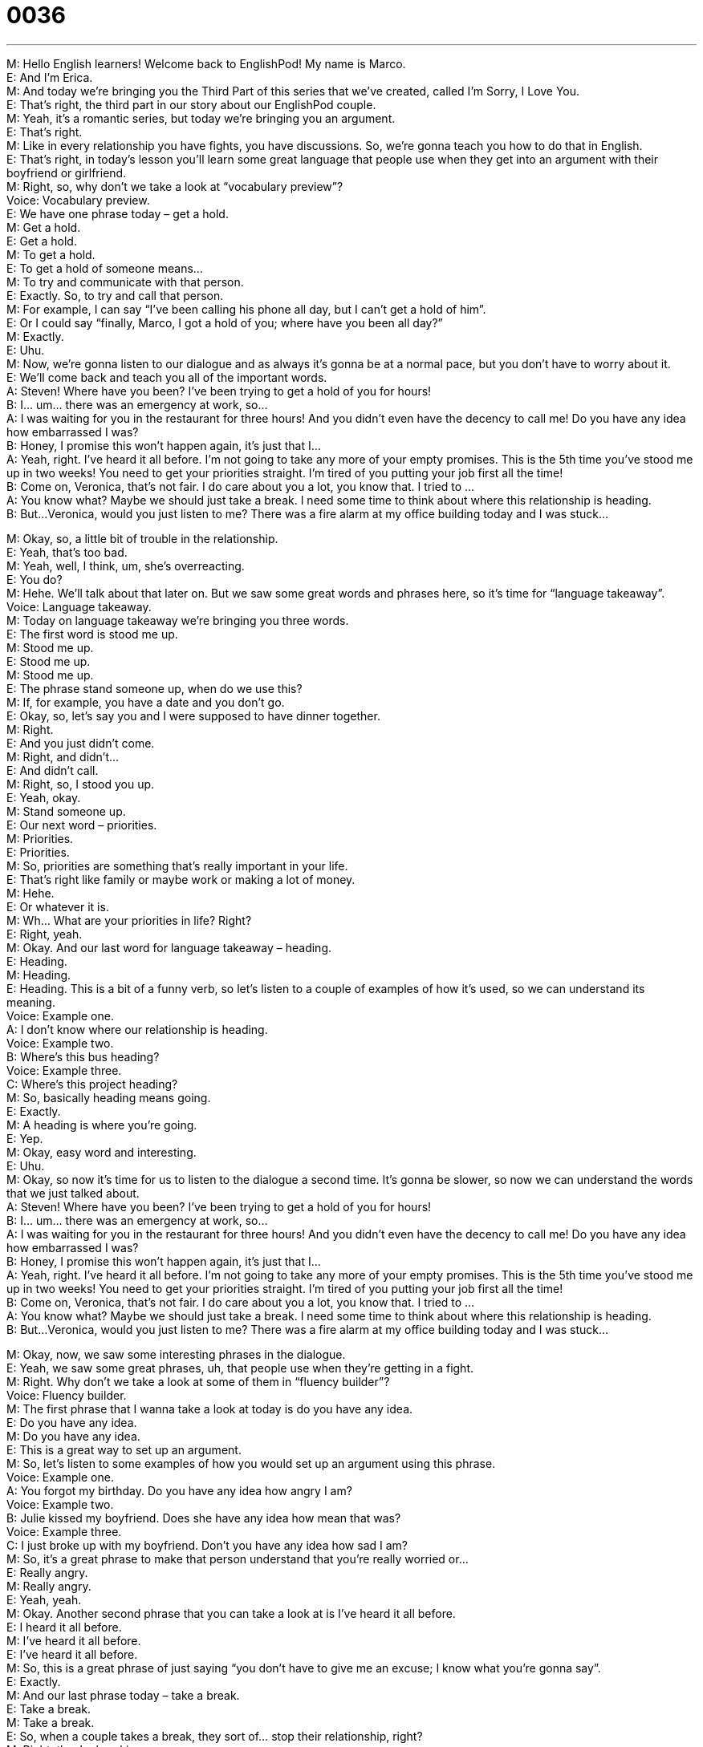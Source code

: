 = 0036
:toc: left
:toclevels: 3
:sectnums:
:stylesheet: ../../../../myAdocCss.css

'''


M: Hello English learners! Welcome back to EnglishPod! My name is Marco. +
E: And I’m Erica. +
M: And today we’re bringing you the Third Part of this series that we’ve created, called 
I’m Sorry, I Love You. +
E: That’s right, the third part in our story about our EnglishPod couple. +
M: Yeah, it’s a romantic series, but today we’re bringing you an argument. +
E: That’s right. +
M: Like in every relationship you have fights, you have discussions. So, we’re gonna teach 
you how to do that in English. +
E: That’s right, in today’s lesson you’ll learn some great language that people use when 
they get into an argument with their boyfriend or girlfriend. +
M: Right, so, why don’t we take a look at “vocabulary preview”? +
Voice: Vocabulary preview. +
E: We have one phrase today – get a hold. +
M: Get a hold. +
E: Get a hold. +
M: To get a hold. +
E: To get a hold of someone means… +
M: To try and communicate with that person. +
E: Exactly. So, to try and call that person. +
M: For example, I can say “I’ve been calling his phone all day, but I can’t get a hold of him”. +
E: Or I could say “finally, Marco, I got a hold of you; where have you been all day?” +
M: Exactly. +
E: Uhu. +
M: Now, we’re gonna listen to our dialogue and as always it’s gonna be at a normal pace, 
but you don’t have to worry about it. +
E: We’ll come back and teach you all of the important words. +
A: Steven! Where have you been? I’ve been trying 
to get a hold of you for hours! +
B: I... um... there was an emergency at work, so... +
A: I was waiting for you in the restaurant for three 
hours! And you didn’t even have the decency to
call me! Do you have any idea how embarrassed
I was? +
B: Honey, I promise this won’t happen again, it’s just 
that I... +
A: Yeah, right. I’ve heard it all before. I’m not going 
to take any more of your empty promises. This
is the 5th time you’ve stood me up in two weeks!
You need to get your priorities straight. I’m tired
of you putting your job first all the time! +
B: Come on, Veronica, that’s not fair. I do care about 
you a lot, you know that. I tried to ... +
A: You know what? Maybe we should just take a 
break. I need some time to think about where this
relationship is heading. +
B: But...Veronica, would you just listen to me? There 
was a fire alarm at my office building today and I
was stuck...
 
M: Okay, so, a little bit of trouble in the relationship. +
E: Yeah, that’s too bad. +
M: Yeah, well, I think, um, she’s overreacting. +
E: You do? +
M: Hehe. We’ll talk about that later on. But we saw some great words and phrases here, so 
it’s time for “language takeaway”. +
Voice: Language takeaway. +
M: Today on language takeaway we’re bringing you three words. +
E: The first word is stood me up. +
M: Stood me up. +
E: Stood me up. +
M: Stood me up. +
E: The phrase stand someone up, when do we use this? +
M: If, for example, you have a date and you don’t go. +
E: Okay, so, let’s say you and I were supposed to have dinner together. +
M: Right. +
E: And you just didn’t come. +
M: Right, and didn’t… +
E: And didn’t call. +
M: Right, so, I stood you up. +
E: Yeah, okay. +
M: Stand someone up. +
E: Our next word – priorities. +
M: Priorities. +
E: Priorities. +
M: So, priorities are something that’s really important in your life. +
E: That’s right like family or maybe work or making a lot of money. +
M: Hehe. +
E: Or whatever it is. +
M: Wh… What are your priorities in life? Right? +
E: Right, yeah. +
M: Okay. And our last word for language takeaway – heading. +
E: Heading. +
M: Heading. +
E: Heading. This is a bit of a funny verb, so let’s listen to a couple of examples of how it’s 
used, so we can understand its meaning. +
Voice: Example one. +
A: I don’t know where our relationship is heading. +
Voice: Example two. +
B: Where’s this bus heading? +
Voice: Example three. +
C: Where’s this project heading? +
M: So, basically heading means going. +
E: Exactly. +
M: A heading is where you’re going. +
E: Yep. +
M: Okay, easy word and interesting. +
E: Uhu. +
M: Okay, so now it’s time for us to listen to the dialogue a second time. It’s gonna be 
slower, so now we can understand the words that we just talked about. +
A: Steven! Where have you been? I’ve been trying 
to get a hold of you for hours! +
B: I... um... there was an emergency at work, so... +
A: I was waiting for you in the restaurant for three 
hours! And you didn’t even have the decency to
call me! Do you have any idea how embarrassed
I was? +
B: Honey, I promise this won’t happen again, it’s just 
that I... +
A: Yeah, right. I’ve heard it all before. I’m not going 
to take any more of your empty promises. This
is the 5th time you’ve stood me up in two weeks!
You need to get your priorities straight. I’m tired
of you putting your job first all the time! +
B: Come on, Veronica, that’s not fair. I do care about 
you a lot, you know that. I tried to ... +
A: You know what? Maybe we should just take a 
break. I need some time to think about where this
relationship is heading. +
B: But...Veronica, would you just listen to me? There 
was a fire alarm at my office building today and I
was stuck...
 
M: Okay, now, we saw some interesting phrases in the dialogue. +
E: Yeah, we saw some great phrases, uh, that people use when they’re getting in a fight. +
M: Right. Why don’t we take a look at some of them in “fluency builder”? +
Voice: Fluency builder. +
M: The first phrase that I wanna take a look at today is do you have any idea. +
E: Do you have any idea. +
M: Do you have any idea. +
E: This is a great way to set up an argument. +
M: So, let’s listen to some examples of how you would set up an argument using this 
phrase. +
Voice: Example one. +
A: You forgot my birthday. Do you have any idea how angry I am? +
Voice: Example two. +
B: Julie kissed my boyfriend. Does she have any idea how mean that was? +
Voice: Example three. +
C: I just broke up with my boyfriend. Don’t you have any idea how sad I am? +
M: So, it’s a great phrase to make that person understand that you’re really worried or… +
E: Really angry. +
M: Really angry. +
E: Yeah, yeah. +
M: Okay. Another second phrase that you can take a look at is I’ve heard it all before. +
E: I heard it all before. +
M: I’ve heard it all before. +
E: I’ve heard it all before. +
M: So, this is a great phrase of just saying “you don’t have to give me an excuse; I know 
what you’re gonna say”. +
E: Exactly. +
M: And our last phrase today – take a break. +
E: Take a break. +
M: Take a break. +
E: So, when a couple takes a break, they sort of… stop their relationship, right? +
M: Right, they’re breaking up. +
E: Yeah, but it’s… is it really like forever? Like, uh, a break up that lasts forever? +
M: Not, well… maybe. It could be forever, but they’re saying let’s just take some time away 
from each other… +
E: Yeah. +
M: For a couple of days or weeks… +
E: Yeah-yeah. +
M: And see what happens. +
E: Yes, take a break. +
M: Take a break. Okay, so, our happy couple is going to take a break. +
E: Well, I guess they’re not that happy then, hey? +
M: Yeah. Hehe. Okay, so, let’s listen to our dialogue again and then we’ll come back and 
talk some more. +
A: Steven! Where have you been? I’ve been trying 
to get a hold of you for hours! +
B: I... um... there was an emergency at work, so... +
A: I was waiting for you in the restaurant for three 
hours! And you didn’t even have the decency to
call me! Do you have any idea how embarrassed
I was? +
B: Honey, I promise this won’t happen again, it’s just 
that I... +
A: Yeah, right. I’ve heard it all before. I’m not going 
to take any more of your empty promises. This
is the 5th time you’ve stood me up in two weeks!
You need to get your priorities straight. I’m tired
of you putting your job first all the time! +
B: Come on, Veronica, that’s not fair. I do care about 
you a lot, you know that. I tried to ... +
A: You know what? Maybe we should just take a 
break. I need some time to think about where this
relationship is heading. +
B: But...Veronica, would you just listen to me? There 
was a fire alarm at my office building today and I
was stuck...
 
E: So, Marco, this phrase to take a break really reminds me of a Friends episode. +
M: Yeah, that really famous Friends episode, when Ross and Rachel were on a break… +
E: And… +
M: And… +
E: And Ross like went with another girl, right? +
M: Yeah-yeah-yeah. +
E: Yeah. +
M: And then they definitely broke up after that. +
E: Yeah. +
M: So, that’s one of the key issues, right? +
E: Right. +
M: If you’re taking a break, can you start to date someone else? +
E: I’ve got to agree with Rachel. +
M: Hehe. Really? +
E: Yeah. No, you can’t. You can’t. +
M: You can’t? +
E: Cause… +
M: So, what’s the point of taking a break? +
E: Just… you need some time away; you need some time to think. +
M: But you’re not really broken up. +
E: Exactly. +
M: Hm, that’s convenient. +
E: Hehe. +
M: I don’t know. They were on a break, I agree with Ross. +
E: Well… +
M: Hehe. +
E: You would, wouldn’t you? +
M: Alright guys, we’re out of time today. I hope you enjoyed our lesson and be sure to 
listen next time, because we will definitely have a part four of this. +
E: Yes. +
M: Coming out soon. +
E: Yep. +
M: And also come to our website at englishpod.com and leave all your questions and 
comments. +
E: Yeah, Marco and I are always happy to hear from you and we love answering your 
questions. +
M: Right, and maybe you can tell us what you think happens in the fourth part. +
E: Yeah. +
M: Okay, well, until then it’s… +
E: Good bye! +
M: Bye! 
 
